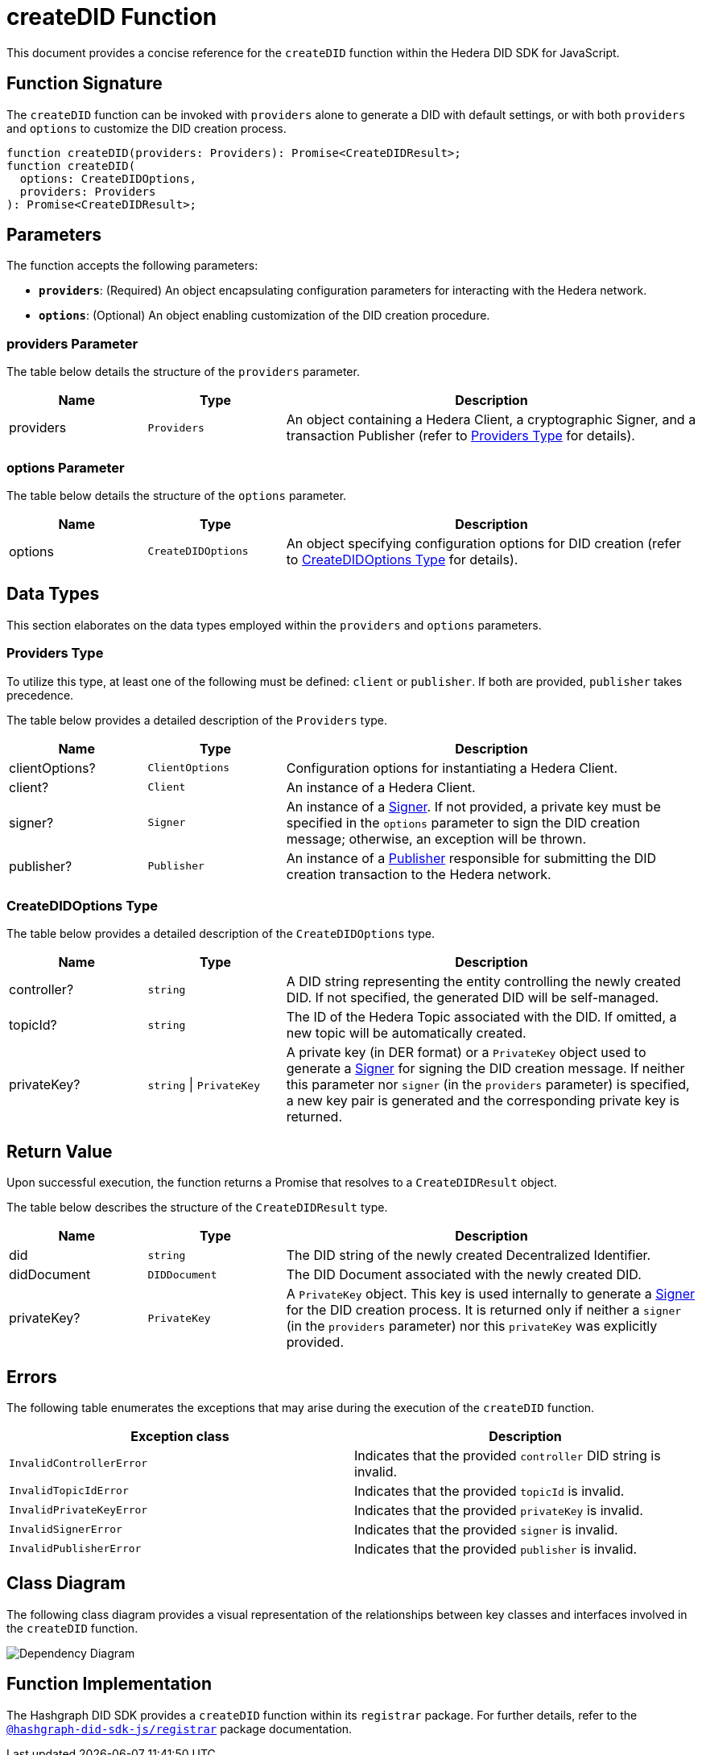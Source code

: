 = createDID Function

This document provides a concise reference for the `createDID` function within the Hedera DID SDK for JavaScript.

== Function Signature

The `createDID` function can be invoked with `providers` alone to generate a DID with default settings, or with both `providers` and `options` to customize the DID creation process.

[source,js]
----
function createDID(providers: Providers): Promise<CreateDIDResult>;
function createDID(
  options: CreateDIDOptions,
  providers: Providers
): Promise<CreateDIDResult>;
----

== Parameters

The function accepts the following parameters:

*   **`providers`**:  (Required) An object encapsulating configuration parameters for interacting with the Hedera network.
*   **`options`**: (Optional) An object enabling customization of the DID creation procedure.

=== providers Parameter

The table below details the structure of the `providers` parameter.

[cols="1,1,3",options="header",frame="ends"]
|===
|Name
|Type
|Description

|providers
|`Providers`
|An object containing a Hedera Client, a cryptographic Signer, and a transaction Publisher (refer to <<providers-data-types>> for details).
|===

=== options Parameter

The table below details the structure of the `options` parameter.

[cols="1,1,3",options="header",frame="ends"]
|===
|Name
|Type
|Description

|options
|`CreateDIDOptions`
|An object specifying configuration options for DID creation (refer to <<options-data-types>> for details).
|===

== Data Types

This section elaborates on the data types employed within the `providers` and `options` parameters.

[[providers-data-types]]
=== Providers Type

To utilize this type, at least one of the following must be defined: `client` or `publisher`. If both are provided, `publisher` takes precedence.

The table below provides a detailed description of the `Providers` type.

[cols="1,1,3",options="header",frame="ends"]
|===
|Name
|Type
|Description

|clientOptions?
|`ClientOptions`
|Configuration options for instantiating a Hedera Client.

|client?
|`Client`
|An instance of a Hedera Client.

|signer?
|`Signer`
|An instance of a xref:components/signer/guide.adoc[Signer]. If not provided, a private key must be specified in the `options` parameter to sign the DID creation message; otherwise, an exception will be thrown.

|publisher?
|`Publisher`
|An instance of a xref:components/publisher/guide.adoc[Publisher] responsible for submitting the DID creation transaction to the Hedera network.
|===

[[options-data-types]]
=== CreateDIDOptions Type

The table below provides a detailed description of the `CreateDIDOptions` type.

[cols="1,1,3",options="header",frame="ends"]
|===
|Name
|Type
|Description

|controller?
|`string`
|A DID string representing the entity controlling the newly created DID. If not specified, the generated DID will be self-managed.

|topicId?
|`string`
|The ID of the Hedera Topic associated with the DID. If omitted, a new topic will be automatically created.

|privateKey?
|`string` \| `PrivateKey`
|A private key (in DER format) or a `PrivateKey` object used to generate a xref:components/signer/guide.adoc[Signer] for signing the DID creation message. If neither this parameter nor `signer` (in the `providers` parameter) is specified, a new key pair is generated and the corresponding private key is returned. 
|===

== Return Value

Upon successful execution, the function returns a Promise that resolves to a `CreateDIDResult` object.

The table below describes the structure of the `CreateDIDResult` type.

[cols="1,1,3",options="header",frame="ends"]
|===
|Name
|Type
|Description

|did
|`string`
|The DID string of the newly created Decentralized Identifier.

|didDocument
|`DIDDocument`
|The DID Document associated with the newly created DID.

|privateKey?
|`PrivateKey`
|A `PrivateKey` object. This key is used internally to generate a xref:components/signer/guide.adoc[Signer] for the DID creation process. It is returned only if neither a `signer` (in the `providers` parameter) nor this `privateKey` was explicitly provided.
|===

== Errors

The following table enumerates the exceptions that may arise during the execution of the `createDID` function.

[cols="1,1",options="header",frame="ends"]
|===
|Exception class
|Description

|`InvalidControllerError`
|Indicates that the provided `controller` DID string is invalid.

|`InvalidTopicIdError`
|Indicates that the provided `topicId` is invalid.

|`InvalidPrivateKeyError`
|Indicates that the provided `privateKey` is invalid.

|`InvalidSignerError`
|Indicates that the provided `signer` is invalid.

|`InvalidPublisherError`
|Indicates that the provided `publisher` is invalid.
|===

== Class Diagram

The following class diagram provides a visual representation of the relationships between key classes and interfaces involved in the `createDID` function.

image::https://www.planttext.com/api/plantuml/svg/bLLDJ-Cm4BtxLup49GWgSMDLePOL5TeA8H1TzhBQWt66O94waJqfGi1_ntQSnFde2av9vZtFctapLiuDSKtLDWUXaHFEKfdEKYnHfQY4HCDMwzKTPjAGvlgUP6vWDbl0HcOAzHxmjdh8fNcASQuzCkAp2o_huwRAgM6j2b5jKT4emwqkTZ95RKR8JKcoK8Qr31-zoALDqs33CmDrrcC7FRcpb2jydImrWlUSQitmm6_DbU72CVSZToXGbZJP2MDCvDmOY5jvOm1m54QObCsn6nrgcdUsmNjZr36qn6L4E8Jvo9QFaMWxRozz01bIsqxYKdGxqE3rodWmR8zDAnMXVkG2XvfruWrfgJAmI-c-ehrmeNP7BDGPRhjgNfTzXSw3EhSl0en_B7sITY1by-RZjVFMkVvwY7eW_IvwZBY7z-aQ8mONegWKhTCeff1U2ltS5vbABmf5kiZpK7A8Kb5AiKwNNwZ3AZ3-u2Oh2Eff1uUyp5k3VTX52wcyIo8qqICuKvCj6iCpdCEzBVt7Jwtvgnj-z-Kq1vBT2CQgOGp1zY4QHfPGTu_cyQLoqXDth6Til62nkJATTDe5_w2MZr9mb_CQwQb8__w3tIZONQ78_RCpI3R71vUNfwSd9uVm2-roSjYihc2n2Eoeuc_IGuDVEHMC_I_ptFuHx6_Y4m00[Dependency Diagram]

== Function Implementation

The Hashgraph DID SDK provides a `createDID` function within its `registrar` package. For further details, refer to the xref:packages/registrar/guide.adoc[`@hashgraph-did-sdk-js/registrar`] package documentation.